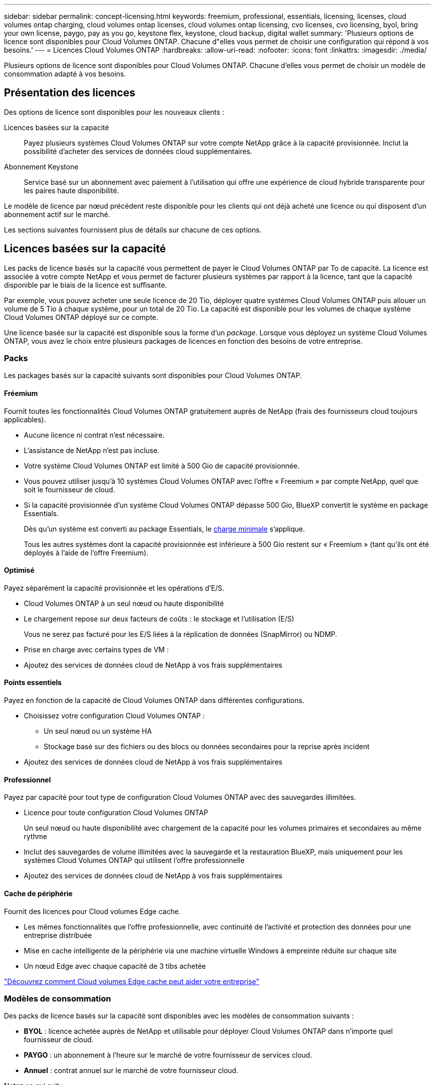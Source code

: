 ---
sidebar: sidebar 
permalink: concept-licensing.html 
keywords: freemium, professional, essentials, licensing, licenses, cloud volumes ontap charging, cloud volumes ontap licenses, cloud volumes ontap licensing, cvo licenses, cvo licensing, byol, bring your own license, paygo, pay as you go, keystone flex, keystone, cloud backup, digital wallet 
summary: 'Plusieurs options de licence sont disponibles pour Cloud Volumes ONTAP. Chacune d"elles vous permet de choisir une configuration qui répond à vos besoins.' 
---
= Licences Cloud Volumes ONTAP
:hardbreaks:
:allow-uri-read: 
:nofooter: 
:icons: font
:linkattrs: 
:imagesdir: ./media/


[role="lead"]
Plusieurs options de licence sont disponibles pour Cloud Volumes ONTAP. Chacune d'elles vous permet de choisir un modèle de consommation adapté à vos besoins.



== Présentation des licences

Des options de licence sont disponibles pour les nouveaux clients :

Licences basées sur la capacité:: Payez plusieurs systèmes Cloud Volumes ONTAP sur votre compte NetApp grâce à la capacité provisionnée. Inclut la possibilité d'acheter des services de données cloud supplémentaires.
Abonnement Keystone:: Service basé sur un abonnement avec paiement à l'utilisation qui offre une expérience de cloud hybride transparente pour les paires haute disponibilité.


Le modèle de licence par nœud précédent reste disponible pour les clients qui ont déjà acheté une licence ou qui disposent d'un abonnement actif sur le marché.

Les sections suivantes fournissent plus de détails sur chacune de ces options.



== Licences basées sur la capacité

Les packs de licence basés sur la capacité vous permettent de payer le Cloud Volumes ONTAP par To de capacité. La licence est associée à votre compte NetApp et vous permet de facturer plusieurs systèmes par rapport à la licence, tant que la capacité disponible par le biais de la licence est suffisante.

Par exemple, vous pouvez acheter une seule licence de 20 Tio, déployer quatre systèmes Cloud Volumes ONTAP puis allouer un volume de 5 Tio à chaque système, pour un total de 20 Tio. La capacité est disponible pour les volumes de chaque système Cloud Volumes ONTAP déployé sur ce compte.

Une licence basée sur la capacité est disponible sous la forme d'un _package_. Lorsque vous déployez un système Cloud Volumes ONTAP, vous avez le choix entre plusieurs packages de licences en fonction des besoins de votre entreprise.



=== Packs

Les packages basés sur la capacité suivants sont disponibles pour Cloud Volumes ONTAP.



==== Fréemium

Fournit toutes les fonctionnalités Cloud Volumes ONTAP gratuitement auprès de NetApp (frais des fournisseurs cloud toujours applicables).

* Aucune licence ni contrat n'est nécessaire.
* L'assistance de NetApp n'est pas incluse.
* Votre système Cloud Volumes ONTAP est limité à 500 Gio de capacité provisionnée.
* Vous pouvez utiliser jusqu'à 10 systèmes Cloud Volumes ONTAP avec l'offre « Freemium » par compte NetApp, quel que soit le fournisseur de cloud.
* Si la capacité provisionnée d'un système Cloud Volumes ONTAP dépasse 500 Gio, BlueXP convertit le système en package Essentials.
+
Dès qu'un système est converti au package Essentials, le <<Remarques sur le chargement,charge minimale>> s'applique.

+
Tous les autres systèmes dont la capacité provisionnée est inférieure à 500 Gio restent sur « Freemium » (tant qu'ils ont été déployés à l'aide de l'offre Freemium).





==== Optimisé

Payez séparément la capacité provisionnée et les opérations d'E/S.

* Cloud Volumes ONTAP à un seul nœud ou haute disponibilité
* Le chargement repose sur deux facteurs de coûts : le stockage et l'utilisation (E/S)
+
Vous ne serez pas facturé pour les E/S liées à la réplication de données (SnapMirror) ou NDMP.



ifdef::azure[]

* Disponible sur Azure Marketplace comme offre de paiement à l'utilisation ou comme contrat annuel


endif::azure[]

ifdef::gcp[]

* Disponible dans Google Cloud Marketplace comme offre de paiement à l'utilisation ou comme contrat annuel


endif::gcp[]

* Prise en charge avec certains types de VM :


ifdef::azure[]

* Pour Azure : E4S_v3, E4ds_v4, DS4_v2, DS13_v2, E8s_v3, Et E8ds_v4


endif::azure[]

ifdef::gcp[]

* Pour Google Cloud : n2-standard-4, n2-standard-8


endif::gcp[]

* Ajoutez des services de données cloud de NetApp à vos frais supplémentaires




==== Points essentiels

Payez en fonction de la capacité de Cloud Volumes ONTAP dans différentes configurations.

* Choisissez votre configuration Cloud Volumes ONTAP :
+
** Un seul nœud ou un système HA
** Stockage basé sur des fichiers ou des blocs ou données secondaires pour la reprise après incident


* Ajoutez des services de données cloud de NetApp à vos frais supplémentaires




==== Professionnel

Payez par capacité pour tout type de configuration Cloud Volumes ONTAP avec des sauvegardes illimitées.

* Licence pour toute configuration Cloud Volumes ONTAP
+
Un seul nœud ou haute disponibilité avec chargement de la capacité pour les volumes primaires et secondaires au même rythme

* Inclut des sauvegardes de volume illimitées avec la sauvegarde et la restauration BlueXP, mais uniquement pour les systèmes Cloud Volumes ONTAP qui utilisent l'offre professionnelle
* Ajoutez des services de données cloud de NetApp à vos frais supplémentaires




==== Cache de périphérie

Fournit des licences pour Cloud volumes Edge cache.

* Les mêmes fonctionnalités que l'offre professionnelle, avec continuité de l'activité et protection des données pour une entreprise distribuée
* Mise en cache intelligente de la périphérie via une machine virtuelle Windows à empreinte réduite sur chaque site
* Un nœud Edge avec chaque capacité de 3 tibs achetée


ifdef::azure[]

* Disponible sur Azure Marketplace comme offre de paiement à l'utilisation ou comme contrat annuel


endif::azure[]

ifdef::gcp[]

* Disponible dans Google Cloud Marketplace comme offre de paiement à l'utilisation ou comme contrat annuel


endif::gcp[]

https://cloud.netapp.com/cloud-volumes-edge-cache["Découvrez comment Cloud volumes Edge cache peut aider votre entreprise"^]



=== Modèles de consommation

Des packs de licence basés sur la capacité sont disponibles avec les modèles de consommation suivants :

* *BYOL* : licence achetée auprès de NetApp et utilisable pour déployer Cloud Volumes ONTAP dans n'importe quel fournisseur de cloud.


ifdef::azure[]

+ Notez que les modules optimisé et Edge cache ne sont pas disponibles avec BYOL.

endif::azure[]

* *PAYGO* : un abonnement à l'heure sur le marché de votre fournisseur de services cloud.
* *Annuel* : contrat annuel sur le marché de votre fournisseur cloud.


Notez ce qui suit :

* Si vous achetez une licence auprès de NetApp (BYOL), vous devez également vous abonner à l'offre PAYGO depuis le marché de votre fournisseur cloud.
+
Votre licence est toujours facturée en premier, mais vous devrez payer à l'heure sur le marché dans les cas suivants :

+
** Si vous dépassez votre capacité autorisée
** Si la durée de votre licence expire


* Si vous avez un contrat annuel provenant d'un marché, les systèmes _All_ Cloud Volumes ONTAP que vous déployez sont facturés pour ce contrat. Vous ne pouvez pas combiner un contrat annuel de marché avec BYOL.
* Seuls les systèmes à un seul nœud avec BYOL sont pris en charge dans les régions chinoises.




=== Modification des packages

Après le déploiement, vous pouvez modifier le package d'un système Cloud Volumes ONTAP utilisant des licences basées sur la capacité. Par exemple, si vous avez déployé un système Cloud Volumes ONTAP avec le pack Essentials, vous pouvez le remplacer par le pack Professional si vos besoins évoluent.

link:task-manage-capacity-licenses.html["Apprenez à changer les méthodes de charge"].



=== Tarifs

Pour plus d'informations sur les prix, rendez-vous sur https://cloud.netapp.com/pricing?hsCtaTracking=4f8b7b77-8f63-4b73-b5af-ee09eab4fbd6%7C5fefbc99-396c-4084-99e6-f1e22dc8ffe7["Site Web NetApp BlueXP"^].



=== Essais gratuits

Vous pouvez bénéficier d'un essai gratuit de 30 jours sur l'abonnement au paiement à l'utilisation disponible sur le marché de votre fournisseur cloud. L'essai gratuit inclut les fonctionnalités de sauvegarde et de restauration Cloud Volumes ONTAP et BlueXP. La version d'évaluation commence lorsque vous vous inscrivez à l'offre sur le marché.

Il n'y a aucune limite d'instance ou de capacité. Vous pouvez déployer autant de systèmes Cloud Volumes ONTAP que vous le souhaitez et allouer gratuitement la capacité nécessaire pendant 30 jours. L'essai gratuit est automatiquement converti en abonnement payant à l'heure après 30 jours.

Il n'y a pas de frais de licence logicielle pour Cloud Volumes ONTAP à l'heure, mais des frais d'infrastructure sont toujours applicables par votre fournisseur cloud.


TIP: Vous recevrez une notification dans BlueXP dès le début de l'essai gratuit, lorsqu'il reste 7 jours, et quand il reste 1 jour. Par exemple :image:screenshot-free-trial-notification.png["Une capture d'écran d'une notification dans l'interface BlueXP qui indique qu'il n'y a que 7 jours restants lors d'un essai gratuit."]



=== Configurations compatibles

Les packages de licence basés sur la capacité sont disponibles avec Cloud Volumes ONTAP 9.7 et les versions ultérieures.



=== Limite de capacité

Avec ce modèle de licence, chaque système Cloud Volumes ONTAP peut supporter jusqu'à 2 Pio de capacité via les disques et la hiérarchisation au stockage objet.

Il n'y a pas de limitation de la capacité maximale lorsqu'il s'agit de la licence elle-même.



=== Nombre max. De systèmes

Avec une licence basée sur la capacité, le nombre maximal de systèmes Cloud Volumes ONTAP est limité à 20 par compte NetApp. Un _système_ est une paire HA Cloud Volumes ONTAP, un système Cloud Volumes ONTAP à un seul nœud ou toute machine virtuelle de stockage supplémentaire que vous créez. La VM de stockage par défaut ne tient pas compte de la limite. Cette limite s'applique à tous les modèles de licence.

Imaginons par exemple que vous ayez trois environnements de travail :

* Un système Cloud Volumes ONTAP à un seul nœud avec une machine virtuelle de stockage (il s'agit de la machine virtuelle de stockage par défaut créée lors du déploiement de Cloud Volumes ONTAP)
+
Cet environnement de travail ne compte qu'un seul système.

* Un système Cloud Volumes ONTAP à un seul nœud doté de deux machines virtuelles de stockage (VM de stockage par défaut et une VM de stockage supplémentaire que vous avez créée)
+
Cet environnement de travail compte deux systèmes : un pour le système à un nœud et un pour le serveur virtuel de stockage supplémentaire.

* Une paire haute disponibilité Cloud Volumes ONTAP avec trois machines virtuelles de stockage (la machine virtuelle de stockage par défaut, plus deux machines virtuelles de stockage supplémentaires que vous avez créées)
+
Cet environnement de travail compte trois systèmes : un pour la paire haute disponibilité et deux pour les machines virtuelles de stockage supplémentaires.



Ce total compte six systèmes. Vous aurez alors de la place pour 14 systèmes supplémentaires dans votre compte.

Si vous disposez d'un déploiement de grande envergure nécessitant plus de 20 systèmes, contactez votre ingénieur commercial ou votre responsable de compte.

https://docs.netapp.com/us-en/bluexp-setup-admin/concept-netapp-accounts.html["En savoir plus sur les comptes NetApp"^].



=== Remarques sur le chargement

Les informations suivantes peuvent vous aider à comprendre le fonctionnement de la charge avec les licences basées sur la capacité.



==== Charge minimale

Chaque machine virtuelle de stockage servant de données dispose d'au moins un volume primaire (lecture-écriture), ce supplément de 4 Tio au moins. Si la somme des volumes primaires est inférieure à 4 Tio, BlueXP applique la charge minimale de 4 Tio à cette machine virtuelle de stockage.

Si vous n'avez pas encore provisionné de volumes, le coût minimum n'est pas appliqué.

Les frais de capacité minimale de 4 Tio ne s'appliquent pas aux machines virtuelles de stockage contenant uniquement des volumes secondaires (protection des données). Par exemple, si vous disposez d'une machine virtuelle de stockage avec 1 To de données secondaires, vous êtes facturé uniquement pour cette To de données.



==== Surâge

Si vous dépassez votre capacité BYOL ou si votre licence expire, vous serez facturé pour les suppléments de capacité au tarif horaire selon votre abonnement sur le marché.



==== Pack Essentials

Le pack Essentials est facturé par type de déploiement (haute disponibilité ou nœud unique) et par type de volume (primaire ou secondaire). Par exemple, _Essentials HA_ a des prix différents de ceux de _Essentials Secondary HA_.

Si vous avez acheté une licence Essentials auprès de NetApp (BYOL) et que vous dépassez la capacité sous licence pour ce type de déploiement et de volume, le portefeuille digital BlueXP facture les frais par rapport à une licence Essentials à prix plus élevé (si vous en avez une). Cela arrive parce que nous utilisons la capacité disponible que vous avez déjà achetée en tant que capacité prépayée avant de payer par rapport au Marketplace. La facturation sur le marché ajouterait des coûts à votre facture mensuelle.

Voici un exemple. Imaginons que vous ayez les licences suivantes pour le pack Essentials :

* Une licence HA_ secondaire _Essentials de 500 Tio qui a une capacité engagée de 500 Tio
* Une licence _Essentials Single Node_ de 500 Tio qui n'a que 100 Tio de capacité engagée


Une autre de 50 To est provisionnée sur une paire haute disponibilité avec des volumes secondaires. Au lieu de facturer 50 Tio dans PAYGO, le portefeuille digital BlueXP facture le surplus de 50 Tio par rapport à la licence _Essentials Single Node_. Le prix de cette licence est supérieur à celui de _Essentials Secondary HA_, mais il est moins cher que le taux de facturation.

Dans le portefeuille digital BlueXP, cette quantité de 50 To sera indiquée comme facturée sur la licence _Essentials Single Node_.



==== Machines virtuelles de stockage

* Aucun coût de licence supplémentaire n'est requis pour les machines virtuelles de stockage destinées aux données, mais une charge de capacité minimale de 4 Tio est élevée par SVM servant de données.
* Les SVM de reprise après incident sont facturés en fonction de la capacité provisionnée.




==== Paires HA

Pour les paires haute disponibilité, la capacité provisionnée n'est nécessaire qu'à un nœud. Vous n'êtes pas facturé pour les données qui sont mises en miroir de manière synchrone sur le nœud partenaire.



==== Volumes FlexClone et FlexCache

* La capacité utilisée par les volumes FlexClone ne vous sera pas facturée.
* Les volumes FlexCache source et de destination sont considérés comme des données primaires et facturés en fonction de l'espace provisionné.




=== Comment démarrer

Découvrez comment utiliser les licences basées sur la capacité :

ifdef::aws[]

* link:task-set-up-licensing-aws.html["Configuration des licences pour Cloud Volumes ONTAP dans AWS"]


endif::aws[]

ifdef::azure[]

* link:task-set-up-licensing-azure.html["Configuration des licences pour Cloud Volumes ONTAP dans Azure"]


endif::azure[]

ifdef::gcp[]

* link:task-set-up-licensing-google.html["Configurez la licence pour Cloud Volumes ONTAP dans Google Cloud"]


endif::gcp[]



== Abonnement Keystone

Service basé sur un abonnement avec paiement à l'utilisation qui offre une expérience de cloud hybride transparente, pour les modèles de consommation OpEx, qui préfèrent les CapEx ou les crédits sur investissement en amont.

Le coût est calculé en fonction de la taille de votre capacité allouée pour une ou plusieurs paires Cloud Volumes ONTAP HA dans votre abonnement Keystone.

La capacité provisionnée pour chaque volume est agrégée et comparée à la capacité allouée dans votre abonnement Keystone régulièrement, et tout dépassement est facturé en rafale dans votre abonnement Keystone.

link:https://docs.netapp.com/us-en/keystone-staas/index.html["En savoir plus sur NetApp Keystone"^].



=== Configurations compatibles

Les abonnements Keystone sont pris en charge avec les paires haute disponibilité. Cette option de licence n'est pas prise en charge pour le moment avec des systèmes à un seul nœud.



=== Limite de capacité

Chaque système Cloud Volumes ONTAP peut atteindre jusqu'à 2 Pio de capacité maximale grâce à des disques et à une hiérarchisation sur le stockage objet.



=== Comment démarrer

Découvrez comment vous lancer avec un abonnement Keystone :

ifdef::aws[]

* link:task-set-up-licensing-aws.html["Configuration des licences pour Cloud Volumes ONTAP dans AWS"]


endif::aws[]

ifdef::azure[]

* link:task-set-up-licensing-azure.html["Configuration des licences pour Cloud Volumes ONTAP dans Azure"]


endif::azure[]

ifdef::gcp[]

* link:task-set-up-licensing-google.html["Configurez la licence pour Cloud Volumes ONTAP dans Google Cloud"]


endif::gcp[]



== Licence basée sur les nœuds

La licence basée sur les nœuds est le modèle de licence de la génération précédente qui vous permet d'obtenir une licence Cloud Volumes ONTAP par nœud. Ce modèle de licence n'est pas disponible pour les nouveaux clients et aucune évaluation gratuite n'est disponible. Le chargement par nœud a été remplacé par les méthodes de charge par capacité décrites ci-dessus.

Une licence basée sur les nœuds est toujours disponible pour les clients existants :

* Si vous disposez d'une licence active, BYOL est uniquement disponible avec les renouvellements de licence.
* Si vous disposez d'un abonnement Marketplace actif, le service de facturation est toujours disponible via cet abonnement.




== Conversions de licence

La conversion d'un système Cloud Volumes ONTAP existant en une autre méthode de licence n'est pas prise en charge. Les trois méthodes de licence actuelles sont les licences basées sur la capacité, les abonnements Keystone et les licences basées sur les nœuds. Par exemple, vous ne pouvez pas convertir un système d'un système en licence basée sur des nœuds vers un système de licence basé sur la capacité (et inversement).

Si vous souhaitez passer à un autre mode de licence, vous pouvez acheter une licence, déployer un nouveau système Cloud Volumes ONTAP avec cette licence, puis répliquer les données sur ce nouveau système.

Notez que la conversion d'un système depuis le modèle de facturation PAYGO par nœud vers un modèle de licence BYOL (et inversement) n'est pas prise en charge. Vous devez déployer un nouveau système, puis répliquer les données sur ce système. link:task-manage-node-licenses.html["Apprenez à changer de modèle PAYGO et BYOL"].
